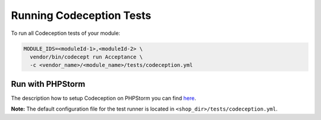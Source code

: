 .. _running-codeception-tests:

Running Codeception Tests
-------------------------

To run all Codeception tests of your module:

.. code:: bash

  MODULE_IDS=<moduleId-1>,<moduleId-2> \
    vendor/bin/codecept run Acceptance \
    -c <vendor_name>/<module_name>/tests/codeception.yml


Run with PHPStorm
^^^^^^^^^^^^^^^^^

The description how to setup Codeception on PHPStorm you can find `here <https://www.jetbrains.com/help/phpstorm/using-codeception-framework.html>`__.

**Note:** The default configuration file for the test runner is located in ``<shop_dir>/tests/codeception.yml``.
